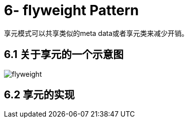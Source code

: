 = 6- flyweight Pattern

享元模式可以共享类似的meta data或者享元类来减少开销。

== 6.1 关于享元的一个示意图

image::flyweight.png[]

== 6.2 享元的实现


